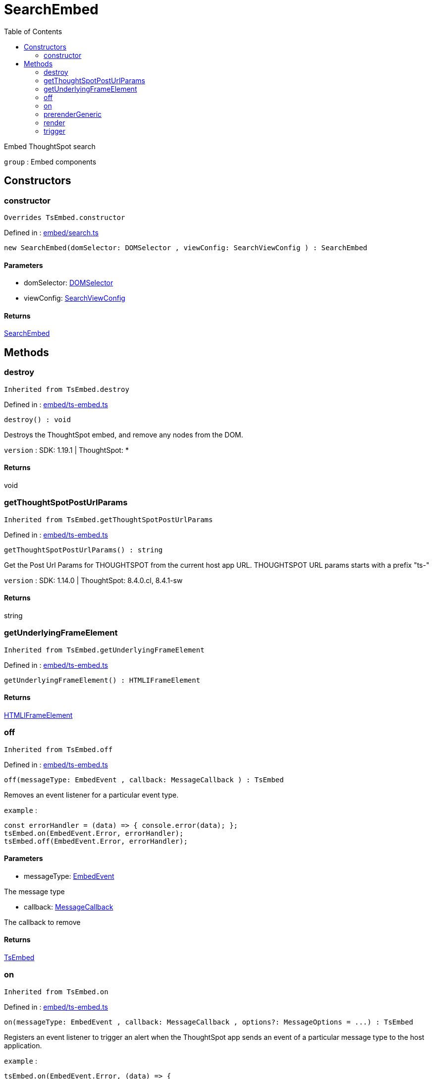 :toc: true
:toclevels: 2
:page-title: SearchEmbed
:page-pageid: Class/SearchEmbed
:page-description: Embed ThoughtSpot search

= SearchEmbed

Embed ThoughtSpot search



`group` : Embed components





== Constructors

=== constructor



`Overrides TsEmbed.constructor`



Defined in : link:https://github.com/thoughtspot/visual-embed-sdk/blob/main/src/embed/search.ts#L129[embed/search.ts, window=_blank]

[source, js]
----

new SearchEmbed(domSelector: DOMSelector , viewConfig: SearchViewConfig ) : SearchEmbed

----



==== Parameters

* domSelector: xref:DOMSelector.adoc[DOMSelector]



* viewConfig: xref:SearchViewConfig.adoc[SearchViewConfig]



==== Returns

xref:SearchEmbed.adoc[SearchEmbed]

== Methods

=== destroy





`Inherited from  TsEmbed.destroy`

Defined in : link:https://github.com/thoughtspot/visual-embed-sdk/blob/main/src/embed/ts-embed.ts#L811[embed/ts-embed.ts, window=_blank]

[source, js]
----

destroy() : void

----

Destroys the ThoughtSpot embed, and remove any nodes from the DOM.



`version` : SDK: 1.19.1 | ThoughtSpot: *









==== Returns

void

=== getThoughtSpotPostUrlParams





`Inherited from  TsEmbed.getThoughtSpotPostUrlParams`

Defined in : link:https://github.com/thoughtspot/visual-embed-sdk/blob/main/src/embed/ts-embed.ts#L783[embed/ts-embed.ts, window=_blank]

[source, js]
----

getThoughtSpotPostUrlParams() : string

----

Get the Post Url Params for THOUGHTSPOT from the current
host app URL.
THOUGHTSPOT URL params starts with a prefix "ts-"



`version` : SDK: 1.14.0 | ThoughtSpot: 8.4.0.cl, 8.4.1-sw









==== Returns

string

=== getUnderlyingFrameElement





`Inherited from  TsEmbed.getUnderlyingFrameElement`

Defined in : link:https://github.com/thoughtspot/visual-embed-sdk/blob/main/src/embed/ts-embed.ts#L819[embed/ts-embed.ts, window=_blank]

[source, js]
----

getUnderlyingFrameElement() : HTMLIFrameElement

----







==== Returns

xref:HTMLIFrameElement.adoc[HTMLIFrameElement]

=== off





`Inherited from  TsEmbed.off`

Defined in : link:https://github.com/thoughtspot/visual-embed-sdk/blob/main/src/embed/ts-embed.ts#L715[embed/ts-embed.ts, window=_blank]

[source, js]
----

off(messageType: EmbedEvent , callback: MessageCallback ) : TsEmbed

----

Removes an event listener for a particular event type.



`example` : 
```js
const errorHandler = (data) => { console.error(data); };
tsEmbed.on(EmbedEvent.Error, errorHandler);
tsEmbed.off(EmbedEvent.Error, errorHandler);
```





==== Parameters

* messageType: xref:EmbedEvent.adoc[EmbedEvent]


The message type



* callback: xref:MessageCallback.adoc[MessageCallback]


The callback to remove



==== Returns

xref:TsEmbed.adoc[TsEmbed]

=== on





`Inherited from  TsEmbed.on`

Defined in : link:https://github.com/thoughtspot/visual-embed-sdk/blob/main/src/embed/ts-embed.ts#L689[embed/ts-embed.ts, window=_blank]

[source, js]
----

on(messageType: EmbedEvent , callback: MessageCallback , options?: MessageOptions = ...) : TsEmbed

----

Registers an event listener to trigger an alert when the ThoughtSpot app
sends an event of a particular message type to the host application.



`example` : 
```js
tsEmbed.on(EmbedEvent.Error, (data) => {
  console.error(data);
});
```



`example` : 
```js
tsEmbed.on(EmbedEvent.Save, (data) => {
  console.log("Answer save clicked", data);
}, {
  start: true // This will trigger the callback on start of save
});
```





==== Parameters

* messageType: xref:EmbedEvent.adoc[EmbedEvent]


The message type



* callback: xref:MessageCallback.adoc[MessageCallback]


A callback as a function



* options: xref:MessageOptions.adoc[MessageOptions] = ...


The message options



==== Returns

xref:TsEmbed.adoc[TsEmbed]

=== prerenderGeneric





`Inherited from  TsEmbed.prerenderGeneric`

Defined in : link:https://github.com/thoughtspot/visual-embed-sdk/blob/main/src/embed/ts-embed.ts#L831[embed/ts-embed.ts, window=_blank]

[source, js]
----

prerenderGeneric() : Promise<any>

----

Prerenders a generic instance of the TS component.
This means without the path but with the flags already applied.
This is useful for prerendering the component in the background.



`version` : SDK: 1.22.0








==== Returns

xref:Promise.adoc[Promise]<any>

=== render



`Overrides TsEmbed.render`



Defined in : link:https://github.com/thoughtspot/visual-embed-sdk/blob/main/src/embed/search.ts#L224[embed/search.ts, window=_blank]

[source, js]
----

render() : SearchEmbed

----

Render the embedded ThoughtSpot search








==== Returns

xref:SearchEmbed.adoc[SearchEmbed]

=== trigger





`Inherited from  TsEmbed.trigger`

Defined in : link:https://github.com/thoughtspot/visual-embed-sdk/blob/main/src/embed/ts-embed.ts#L758[embed/ts-embed.ts, window=_blank]

[source, js]
----

trigger(messageType: HostEvent , data?: any = {}) : Promise<any>

----

Triggers an event to the embedded app




==== Parameters

* messageType: xref:HostEvent.adoc[HostEvent]


The event type



* data: any = {}


The payload to send with the message




==== Returns

xref:Promise.adoc[Promise]<any>